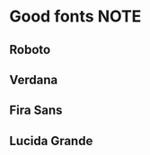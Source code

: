 * Good fonts                                                           :NOTE:
** Roboto
** Verdana
** Fira Sans
** Lucida Grande

:PROPERTIES:
:CREATED: [2017-02-02 Thu 11:26]
:END:
